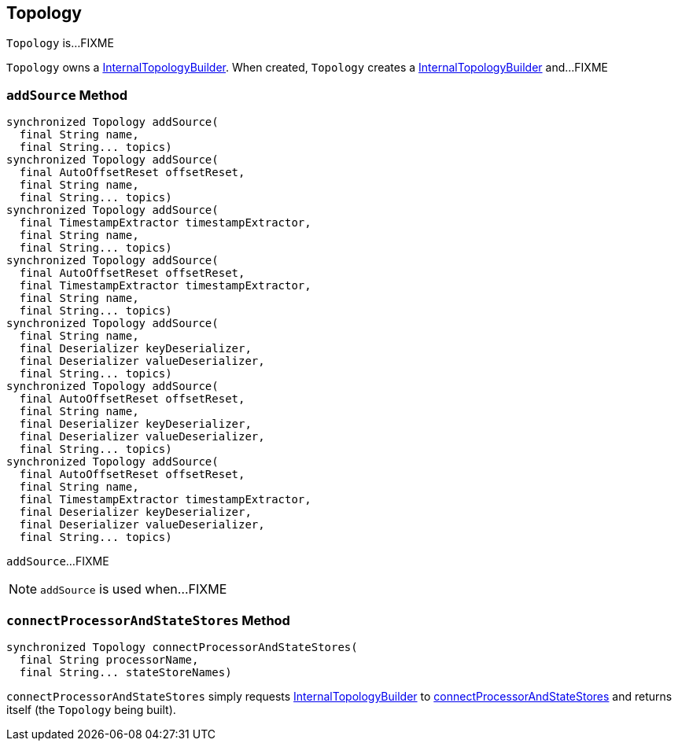 == [[Topology]] Topology

`Topology` is...FIXME

[[internalTopologyBuilder]]
`Topology` owns a link:kafka-streams-InternalTopologyBuilder.adoc[InternalTopologyBuilder]. When created, `Topology` creates a link:kafka-streams-InternalTopologyBuilder.adoc#creating-instance[InternalTopologyBuilder] and...FIXME

=== [[addSource]] `addSource` Method

[source, scala]
----
synchronized Topology addSource(
  final String name,
  final String... topics)
synchronized Topology addSource(
  final AutoOffsetReset offsetReset,
  final String name,
  final String... topics)
synchronized Topology addSource(
  final TimestampExtractor timestampExtractor,
  final String name,
  final String... topics)
synchronized Topology addSource(
  final AutoOffsetReset offsetReset,
  final TimestampExtractor timestampExtractor,
  final String name,
  final String... topics)
synchronized Topology addSource(
  final String name,
  final Deserializer keyDeserializer,
  final Deserializer valueDeserializer,
  final String... topics)
synchronized Topology addSource(
  final AutoOffsetReset offsetReset,
  final String name,
  final Deserializer keyDeserializer,
  final Deserializer valueDeserializer,
  final String... topics)
synchronized Topology addSource(
  final AutoOffsetReset offsetReset,
  final String name,
  final TimestampExtractor timestampExtractor,
  final Deserializer keyDeserializer,
  final Deserializer valueDeserializer,
  final String... topics)
----

`addSource`...FIXME

NOTE: `addSource` is used when...FIXME

=== [[connectProcessorAndStateStores]] `connectProcessorAndStateStores` Method

[source, java]
----
synchronized Topology connectProcessorAndStateStores(
  final String processorName,
  final String... stateStoreNames)
----

`connectProcessorAndStateStores` simply requests <<internalTopologyBuilder, InternalTopologyBuilder>> to link:kafka-streams-InternalTopologyBuilder.adoc#connectProcessorAndStateStores[connectProcessorAndStateStores] and returns itself (the `Topology` being built).
